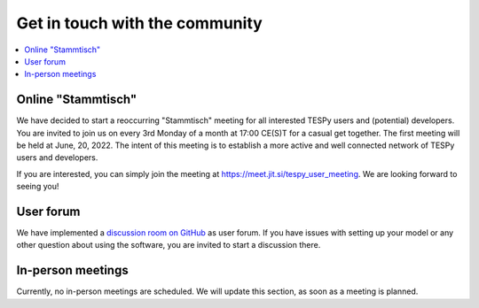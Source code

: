 .. _installation_and_setup_label:

###############################
Get in touch with the community
###############################

.. contents::
    :depth: 1
    :local:
    :backlinks: top

Online "Stammtisch"
===================
We have decided to start a reoccurring "Stammtisch" meeting for all interested
TESPy users and (potential) developers. You are invited to join us on every 3rd
Monday of a month at 17:00 CE(S)T for a casual get together. The first meeting
will be held at June, 20, 2022. The intent of this meeting is to establish a
more active and well connected network of TESPy users and developers.

If you are interested, you can simply join the meeting at
https://meet.jit.si/tespy_user_meeting. We are looking forward to seeing you!

User forum
==========
We have implemented a
`discussion room on GitHub <https://github.com/oemof/tespy/discussions>`__ as
user forum. If you have issues with setting up your model or any other question
about using the software, you are invited to start a discussion there.

In-person meetings
==================
Currently, no in-person meetings are scheduled. We will update this section, as
soon as a meeting is planned.

